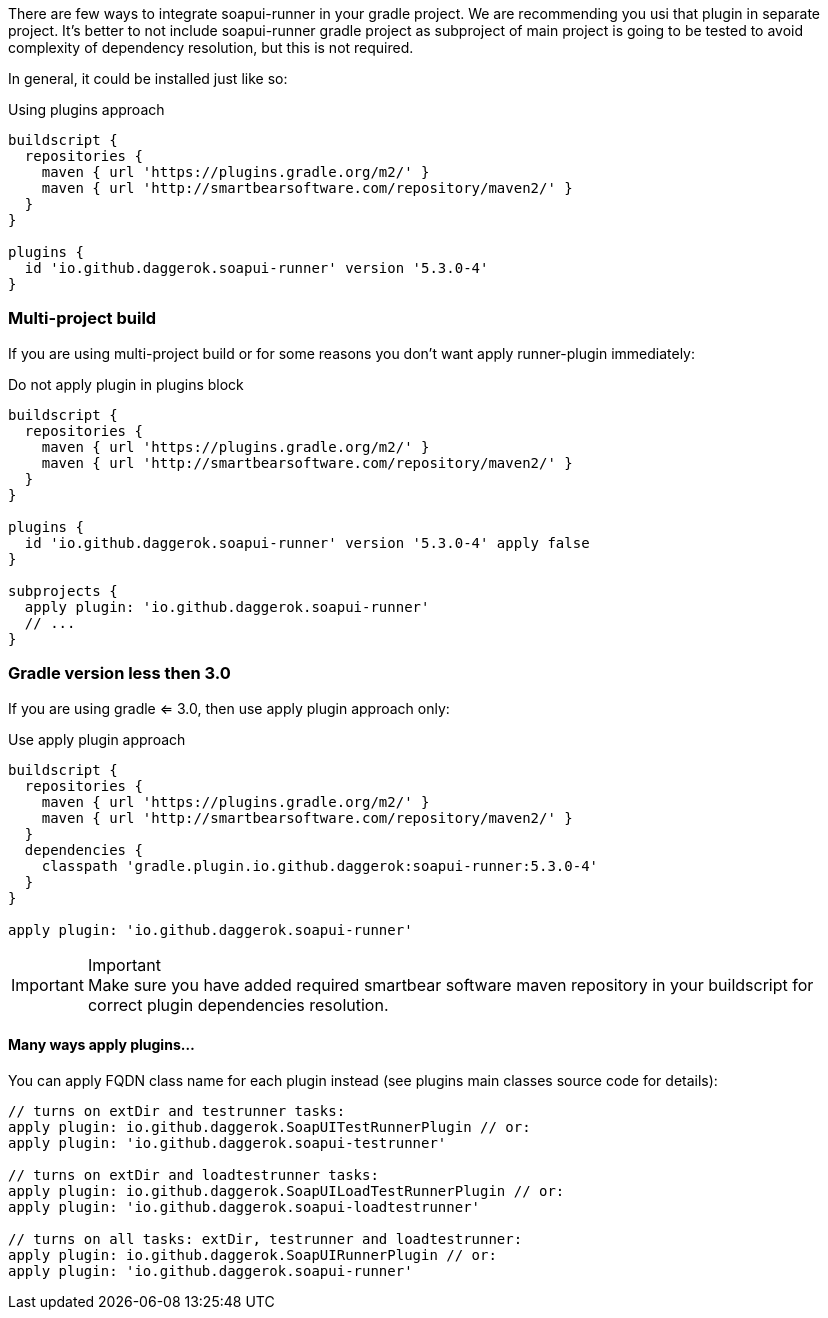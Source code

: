 
There are few ways to integrate soapui-runner in your gradle project.
We are recommending you usi that plugin in separate project.
It's better to not include soapui-runner gradle project as subproject of main project is going to be tested to avoid complexity of dependency resolution, but this is not required.

In general, it could be installed just like so:

.Using plugins approach
[source,groovy]
----
buildscript {
  repositories {
    maven { url 'https://plugins.gradle.org/m2/' }
    maven { url 'http://smartbearsoftware.com/repository/maven2/' }
  }
}

plugins {
  id 'io.github.daggerok.soapui-runner' version '5.3.0-4'
}
----

=== Multi-project build

If you are using multi-project build or for some reasons you don't want apply runner-plugin immediately:

.Do not apply plugin in plugins block
[source,groovy]
----
buildscript {
  repositories {
    maven { url 'https://plugins.gradle.org/m2/' }
    maven { url 'http://smartbearsoftware.com/repository/maven2/' }
  }
}

plugins {
  id 'io.github.daggerok.soapui-runner' version '5.3.0-4' apply false
}

subprojects {
  apply plugin: 'io.github.daggerok.soapui-runner'
  // ...
}
----

=== Gradle version less then 3.0

If you are using gradle <= 3.0, then use apply plugin approach only:

.Use apply plugin approach
[source,groovy]
----
buildscript {
  repositories {
    maven { url 'https://plugins.gradle.org/m2/' }
    maven { url 'http://smartbearsoftware.com/repository/maven2/' }
  }
  dependencies {
    classpath 'gradle.plugin.io.github.daggerok:soapui-runner:5.3.0-4'
  }
}

apply plugin: 'io.github.daggerok.soapui-runner'
----

.Important
IMPORTANT: Make sure you have added required smartbear software maven repository
           in your buildscript for correct plugin dependencies resolution.

==== Many ways apply plugins...

You can apply FQDN class name for each plugin instead (see plugins main classes source code for details):

[source,groovy]
----
// turns on extDir and testrunner tasks:
apply plugin: io.github.daggerok.SoapUITestRunnerPlugin // or:
apply plugin: 'io.github.daggerok.soapui-testrunner'

// turns on extDir and loadtestrunner tasks:
apply plugin: io.github.daggerok.SoapUILoadTestRunnerPlugin // or:
apply plugin: 'io.github.daggerok.soapui-loadtestrunner'

// turns on all tasks: extDir, testrunner and loadtestrunner:
apply plugin: io.github.daggerok.SoapUIRunnerPlugin // or:
apply plugin: 'io.github.daggerok.soapui-runner'
----
